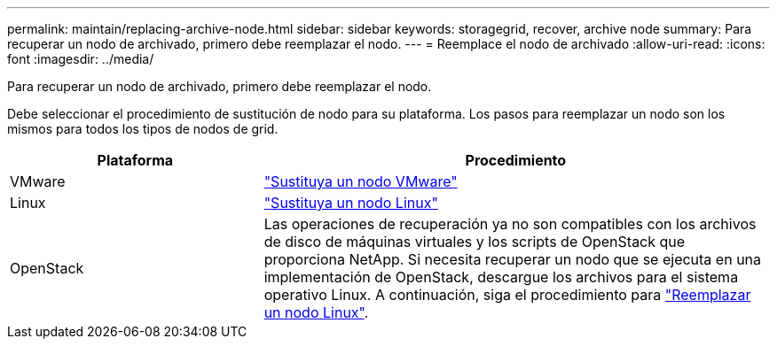 ---
permalink: maintain/replacing-archive-node.html 
sidebar: sidebar 
keywords: storagegrid, recover, archive node 
summary: Para recuperar un nodo de archivado, primero debe reemplazar el nodo. 
---
= Reemplace el nodo de archivado
:allow-uri-read: 
:icons: font
:imagesdir: ../media/


[role="lead"]
Para recuperar un nodo de archivado, primero debe reemplazar el nodo.

Debe seleccionar el procedimiento de sustitución de nodo para su plataforma. Los pasos para reemplazar un nodo son los mismos para todos los tipos de nodos de grid.

[cols="1a,2a"]
|===
| Plataforma | Procedimiento 


 a| 
VMware
 a| 
link:all-node-types-replacing-vmware-node.html["Sustituya un nodo VMware"]



 a| 
Linux
 a| 
link:all-node-types-replacing-linux-node.html["Sustituya un nodo Linux"]



 a| 
OpenStack
 a| 
Las operaciones de recuperación ya no son compatibles con los archivos de disco de máquinas virtuales y los scripts de OpenStack que proporciona NetApp. Si necesita recuperar un nodo que se ejecuta en una implementación de OpenStack, descargue los archivos para el sistema operativo Linux. A continuación, siga el procedimiento para link:all-node-types-replacing-linux-node.html["Reemplazar un nodo Linux"].

|===